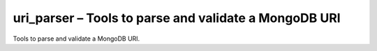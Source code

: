 .. py:module:: pymongo.uri_parser

uri_parser – Tools to parse and validate a MongoDB URI
======================================================

Tools to parse and validate a MongoDB URI.

.. py:method:: parse_host(entity, default_port=27017)
	
	Validates a host string

	Returns a 2-tuple of host followed by port where port is default_port if it wasn’t specified in the string.

	* `entity` - A host or host:port string where host could be a hostname or IP address.
	* `default_port` - The port number to use when one wasn’t specified in entity.


.. py:method:: parse_ipv6_literal_host(entity, default_port)
	
	Validates an IPv6 literal host:port string.

	Returns a 2-tuple of IPv6 literal followed by port where port is default_port if it wasn’t specified in entity.

	* `entity` - A string that represents an IPv6 literal enclosed in braces (e.g. ‘[::1]’ or ‘[::1]:27017’).
	* `default_port` - The port number to use when one wasn’t specified in entity.


.. py:method:: parse_uri(uri, default_port=27017, validate=True)
	
	Parse and validate a MongoDB URI.
	
	Returns a dict of the form::

		{
		    'nodelist': <list of (host, port) tuples>,
		    'username': <username> or None,
		    'password': <password> or None,
		    'database': <database name> or None,
		    'collection': <collection name> or None,
		    'options': <dict of MongoDB URI options>
		}

	* `uri` - The MongoDB URI to parse.
	* `default_port` - The port number to use when one wasn’t specified for a host in the URI.
	* `validate` - If True (the default), validate and normalize all options.


.. py:method:: parse_userinfo(userinfo)
	
	Validates the format of user information in a MongoDB URI. Reserved characters like ‘:’, ‘/’, ‘+’ and ‘@’ must be escaped following RFC 2396.

	Returns a 2-tuple containing the unescaped username followed by the unescaped password.

	* `userinfo` - A string of the form <username>:<password>


.. py:method:: split_hosts(hosts, default_port=27017)
	
	Takes a string of the form host1[:port],host2[:port]... and splits it into (host, port) tuples. If [:port] isn’t present the default_port is used.

	Returns a set of 2-tuples containing the host name (or IP) followed by port number.

	* `hosts` - A string of the form host1[:port],host2[:port],...
	* `default_port` - The port number to use when one wasn’t specified for a host.


.. py:method:: split_options(opts, validate=True)
	
	Takes the options portion of a MongoDB URI, validates each option and returns the options in a dictionary.

	* `opt` - A string representing MongoDB URI options.
	* `validate` - If True (the default), validate and normalize all options.


.. py:method:: validate_options(opts)

	Validates and normalizes options passed in a MongoDB URI.

	Returns a new dictionary of validated and normalized options.

	* `opts` - A dict of MongoDB URI options.
